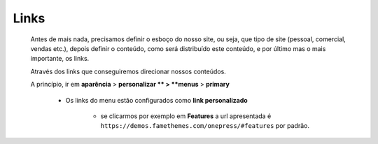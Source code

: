 Links
=====

	Antes de mais nada, precisamos definir o esboço do nosso site, ou seja, que tipo de site (pessoal, comercial, vendas etc.), depois definir o conteúdo, como será distribuído este conteúdo, e por último mas o mais importante, os links.

	Através dos links que conseguiremos direcionar nossos conteúdos.

	A princípio, ir em **aparência** > **personalizar ** > **menus** > **primary**

		* Os links do menu estão configurados como **link personalizado**

		    - se clicarmos por exemplo em **Features** a url apresentada é ``https://demos.famethemes.com/onepress/#features`` por padrão.
